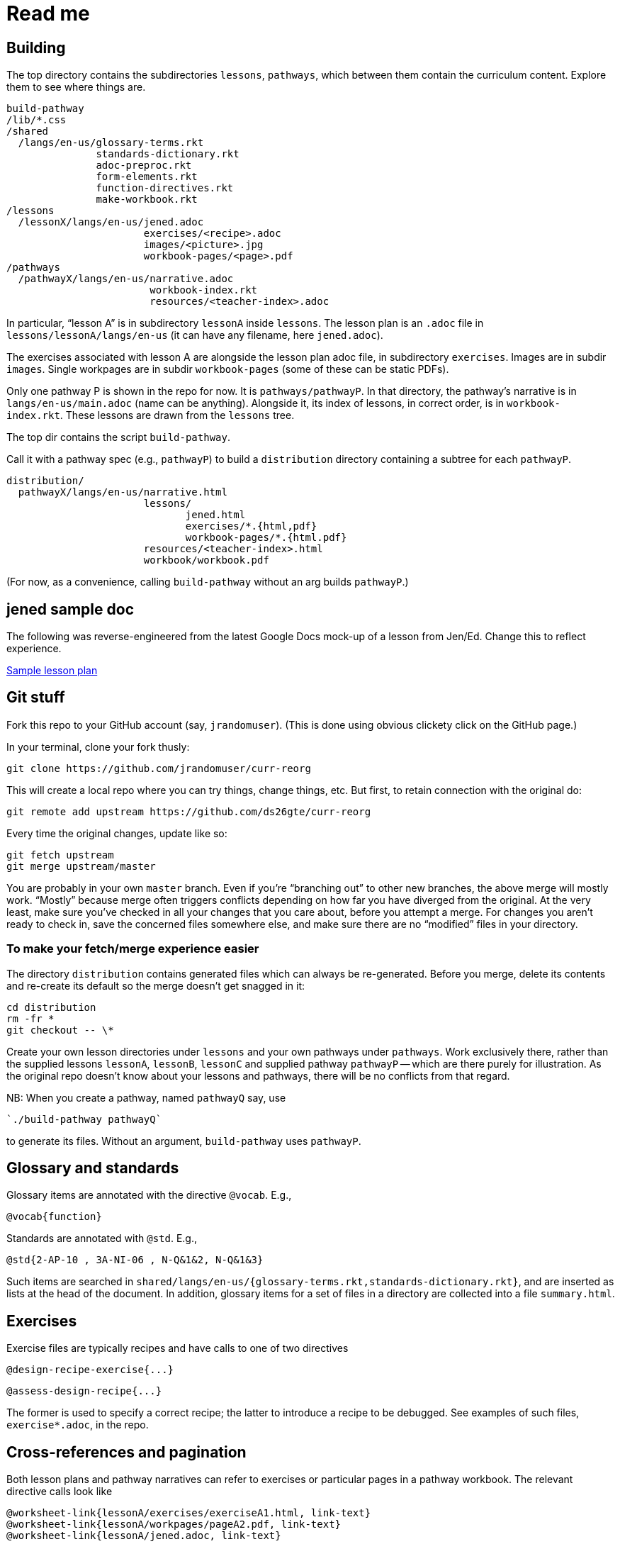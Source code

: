 = Read me

== Building

The top directory contains the subdirectories `lessons`,
`pathways`, which between them contain the curriculum content.
Explore them to see where things are.

  build-pathway
  /lib/*.css
  /shared
    /langs/en-us/glossary-terms.rkt
                 standards-dictionary.rkt
                 adoc-preproc.rkt
                 form-elements.rkt
                 function-directives.rkt
                 make-workbook.rkt
  /lessons
    /lessonX/langs/en-us/jened.adoc
                         exercises/<recipe>.adoc
                         images/<picture>.jpg
                         workbook-pages/<page>.pdf
  /pathways
    /pathwayX/langs/en-us/narrative.adoc
                          workbook-index.rkt
                          resources/<teacher-index>.adoc

In particular, “lesson A” is in subdirectory `lessonA` inside
`lessons`. The lesson plan is an `.adoc` file in
`lessons/lessonA/langs/en-us` (it can have any filename, here
`jened.adoc`).

The exercises associated with lesson A are alongside the lesson
plan adoc file, in subdirectory `exercises`. Images are in
subdir `images`. Single workpages are in subdir `workbook-pages`
(some of these can be static PDFs).

Only one pathway P is shown in the repo for now. It is `pathways/pathwayP`.
In that directory, the pathway’s narrative is in
`langs/en-us/main.adoc` (name can be anything). Alongside it, its
index of lessons, in correct order, is in `workbook-index.rkt`.
These lessons are drawn from the `lessons`
tree.

The top dir contains the script `build-pathway`.

Call it with a pathway spec (e.g., `pathwayP`) to build a
`distribution` directory containing a subtree for each
`pathwayP`.

   distribution/
     pathwayX/langs/en-us/narrative.html
                          lessons/
                                 jened.html
                                 exercises/*.{html,pdf}
                                 workbook-pages/*.{html.pdf}
                          resources/<teacher-index>.html
                          workbook/workbook.pdf

(For now, as a convenience, calling `build-pathway` without an arg builds
`pathwayP`.)

== jened sample doc

The following was reverse-engineered from the latest Google Docs
mock-up of a lesson from Jen/Ed. Change this to reflect
experience.

link:distribution/lessons/lessonA/langs/en-us/jened.html[Sample
lesson plan]

== Git stuff

Fork this repo to your GitHub account (say, `jrandomuser`). (This is done using
obvious clickety click on the GitHub page.)

In your terminal, clone your fork thusly:

   git clone https://github.com/jrandomuser/curr-reorg

This will create a local repo where you can try things, change
things, etc. But first, to retain connection with the original do:

  git remote add upstream https://github.com/ds26gte/curr-reorg

Every time the original changes, update like so:

  git fetch upstream
  git merge upstream/master

You are probably in your own `master` branch. Even if you’re
“branching out” to other new branches, the above merge will
mostly work.  “Mostly” because merge often triggers conflicts
depending on how far you have diverged from the original. At the
very least, make sure you’ve checked in all your changes that you
care about, before you attempt a merge. For changes you aren’t
ready to check in, save the concerned files somewhere else, and
make sure there are no “modified” files in your directory.

=== To make your fetch/merge experience easier

The directory `distribution` contains generated files which can
always be re-generated. Before you merge, delete its contents and re-create
its default so the merge doesn't get snagged in it:

  cd distribution
  rm -fr *
  git checkout -- \*

Create your own lesson directories under `lessons` and your own
pathways under `pathways`.  Work exclusively there, rather than
the supplied lessons `lessonA`, `lessonB`, `lessonC` and supplied
pathway `pathwayP` -- which are there purely for illustration.
As the original repo doesn't know about your lessons and
pathways, there will be no conflicts from that regard.

NB: When you create a pathway, named `pathwayQ` say, use

  `./build-pathway pathwayQ`

to generate its files. Without an argument, `build-pathway` uses
`pathwayP`.

== Glossary and standards

Glossary items are annotated with the directive `@vocab`. E.g.,

  @vocab{function}

Standards are annotated with `@std`. E.g.,

  @std{2-AP-10 , 3A-NI-06 , N-Q&1&2, N-Q&1&3}

Such items are searched in
`shared/langs/en-us/{glossary-terms.rkt,standards-dictionary.rkt}`,
and are inserted as lists at the head of the document. In
addition, glossary items for a set of files in a directory are
collected into a file `summary.html`.

== Exercises

Exercise files are typically recipes and have calls to one of two
directives

  @design-recipe-exercise{...}

  @assess-design-recipe{...}

The former is used to specify a correct recipe; the latter to
introduce a recipe to be debugged. See examples of such files,
`exercise*.adoc`, in the repo.

== Cross-references and pagination

Both lesson plans and pathway narratives can refer to exercises
or particular
pages in a pathway workbook.  The relevant directive
calls look like

  @worksheet-link{lessonA/exercises/exerciseA1.html, link-text}
  @worksheet-link{lessonA/workpages/pageA2.pdf, link-text}
  @worksheet-link{lessonA/jened.adoc, link-text}

The final argument for link text is optional.

If called from a lesson plan for `lessonA`, the `lessonA/` may be
dropped. Thus the first two examples can be rewritten:

  @worksheet-link{exercises/exerciseA1.html, link-text}
  @worksheet-link{workpages/pageA2.pdf, link-text}

Except for exercises (which don't feature in the workbook unless
you created a workbook page for them), the rendered link has its
link text (if any) augmented with a reference to the specific
page number in the pathway worksheet.

=== Generic cross reference

Use `@link{URL, link-text}` to refer to a generic cross-reference
not part of the curriculum hierarchy.  The second argument for
the link text is optional.

== Prereqs

Needed:

* Asciidoctor, a Ruby program, to generate HTML from AsciiDoc.
(The format is AsciiDoc, the program that converts it is
Asciidoctor. I wish we had this neat nomenclatural separation for
other programs too.) To install it,
+
  sudo apt-get install asciidoctor
+
on Linux machines, and
+
  brew install asciidoctor
+
on macOS.
+

* Racket, to do preprocessing for metadata and other
bookkeeping. Any version should do. I’m using very conservative
Racket.

* PDF manipulators wktohtmltopdf and pdftk.  Standard
installation as for Asciidoctor.

=== A brief AsciiDoc intro

An AsciiDoc source file typically as the extension `.adoc`, at
least in our setup.

A title (aka “level 1”) header has its line preceded by a single
equal sign.

Level 2 headers (“sections”) are preceded by two equal signs.
Similarly for “subsections” at level 3, 4, 5, 6.

  = Title at level 1

  == Section at level 2

  === Subsection at level 3

  ==== Et cetera

Itemized lists have each item paragraph preceded by a ``*`` or
``-`` and space.

Emphasized text is set within by +_..._+.

Bold text within +*...*+.

In-text code fragment within +`...`+.

Code displays are on contiguous lines that are indented (amount
of indentation doesn't matter as long it's non-0).

Please see the
https://asciidoctor.org/docs/user-manual[Asciidoctor manual] for
the whole story. Learn just the bare minimum to get started writing,
and then learn more as needed, either from the online manual, or by bugging
me. (If something seems too tedious to learn or input, I could
add it as a Racket directive.)
